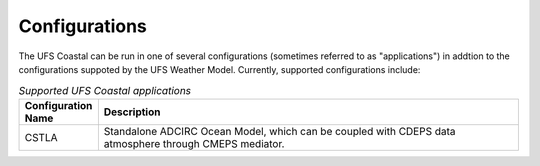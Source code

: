 .. _Configurations:

**************
Configurations
**************

The UFS Coastal can be run in one of several configurations (sometimes referred to as "applications") in addtion to the configurations suppoted by the UFS Weather Model. Currently, supported configurations include:

.. _UFS-Coastal-configurations:

.. list-table:: *Supported UFS Coastal applications*
   :widths: 10 70
   :header-rows: 1

   * - Configuration Name
     - Description
   * - CSTLA
     - Standalone ADCIRC Ocean Model, which can be coupled with CDEPS data atmosphere through CMEPS mediator.
     
